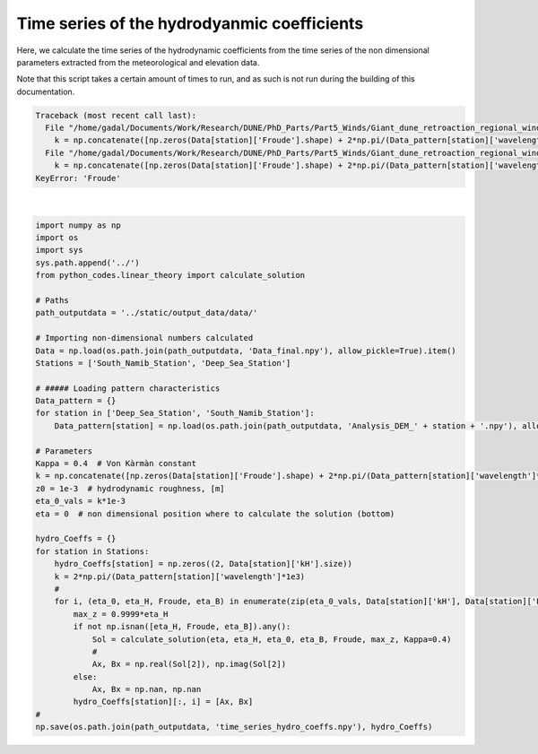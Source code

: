 
.. DO NOT EDIT.
.. THIS FILE WAS AUTOMATICALLY GENERATED BY SPHINX-GALLERY.
.. TO MAKE CHANGES, EDIT THE SOURCE PYTHON FILE:
.. "Processing/hydro_coeff_time_series.py"
.. LINE NUMBERS ARE GIVEN BELOW.

.. only:: html

    .. note::
        :class: sphx-glr-download-link-note

        Click :ref:`here <sphx_glr_download_Processing_hydro_coeff_time_series.py>`
        to download the full example code

.. rst-class:: sphx-glr-example-title

.. _sphx_glr_Processing_hydro_coeff_time_series.py:


============================================
Time series of the hydrodyanmic coefficients
============================================

Here, we calculate the time series of the hydrodynamic coefficients from the time series of the non dimensional parameters extracted from the meteorological and elevation data.

Note that this script takes a certain amount of times to run, and as such is not run during the building of this documentation.

.. GENERATED FROM PYTHON SOURCE LINES 10-52


.. rst-class:: sphx-glr-script-out

.. code-block:: pytb

    Traceback (most recent call last):
      File "/home/gadal/Documents/Work/Research/DUNE/PhD_Parts/Part5_Winds/Giant_dune_retroaction_regional_wind_regime/Processing/hydro_coeff_time_series.py", line 31, in <module>
        k = np.concatenate([np.zeros(Data[station]['Froude'].shape) + 2*np.pi/(Data_pattern[station]['wavelength']*1e3) for station in Stations])  # vector of wavelength [m]
      File "/home/gadal/Documents/Work/Research/DUNE/PhD_Parts/Part5_Winds/Giant_dune_retroaction_regional_wind_regime/Processing/hydro_coeff_time_series.py", line 31, in <listcomp>
        k = np.concatenate([np.zeros(Data[station]['Froude'].shape) + 2*np.pi/(Data_pattern[station]['wavelength']*1e3) for station in Stations])  # vector of wavelength [m]
    KeyError: 'Froude'






|

.. code-block:: default


    import numpy as np
    import os
    import sys
    sys.path.append('../')
    from python_codes.linear_theory import calculate_solution

    # Paths
    path_outputdata = '../static/output_data/data/'

    # Importing non-dimensional numbers calculated
    Data = np.load(os.path.join(path_outputdata, 'Data_final.npy'), allow_pickle=True).item()
    Stations = ['South_Namib_Station', 'Deep_Sea_Station']

    # ##### Loading pattern characteristics
    Data_pattern = {}
    for station in ['Deep_Sea_Station', 'South_Namib_Station']:
        Data_pattern[station] = np.load(os.path.join(path_outputdata, 'Analysis_DEM_' + station + '.npy'), allow_pickle=True).item()

    # Parameters
    Kappa = 0.4  # Von Kàrmàn constant
    k = np.concatenate([np.zeros(Data[station]['Froude'].shape) + 2*np.pi/(Data_pattern[station]['wavelength']*1e3) for station in Stations])  # vector of wavelength [m]
    z0 = 1e-3  # hydrodynamic roughness, [m]
    eta_0_vals = k*1e-3
    eta = 0  # non dimensional position where to calculate the solution (bottom)

    hydro_Coeffs = {}
    for station in Stations:
        hydro_Coeffs[station] = np.zeros((2, Data[station]['kH'].size))
        k = 2*np.pi/(Data_pattern[station]['wavelength']*1e3)
        #
        for i, (eta_0, eta_H, Froude, eta_B) in enumerate(zip(eta_0_vals, Data[station]['kH'], Data[station]['Froude'], Data[station]['kLB'])):
            max_z = 0.9999*eta_H
            if not np.isnan([eta_H, Froude, eta_B]).any():
                Sol = calculate_solution(eta, eta_H, eta_0, eta_B, Froude, max_z, Kappa=0.4)
                #
                Ax, Bx = np.real(Sol[2]), np.imag(Sol[2])
            else:
                Ax, Bx = np.nan, np.nan
            hydro_Coeffs[station][:, i] = [Ax, Bx]
    #
    np.save(os.path.join(path_outputdata, 'time_series_hydro_coeffs.npy'), hydro_Coeffs)


.. rst-class:: sphx-glr-timing

   **Total running time of the script:** ( 0 minutes  0.045 seconds)


.. _sphx_glr_download_Processing_hydro_coeff_time_series.py:


.. only :: html

 .. container:: sphx-glr-footer
    :class: sphx-glr-footer-example



  .. container:: sphx-glr-download sphx-glr-download-python

     :download:`Download Python source code: hydro_coeff_time_series.py <hydro_coeff_time_series.py>`



  .. container:: sphx-glr-download sphx-glr-download-jupyter

     :download:`Download Jupyter notebook: hydro_coeff_time_series.ipynb <hydro_coeff_time_series.ipynb>`


.. only:: html

 .. rst-class:: sphx-glr-signature

    `Gallery generated by Sphinx-Gallery <https://sphinx-gallery.github.io>`_
